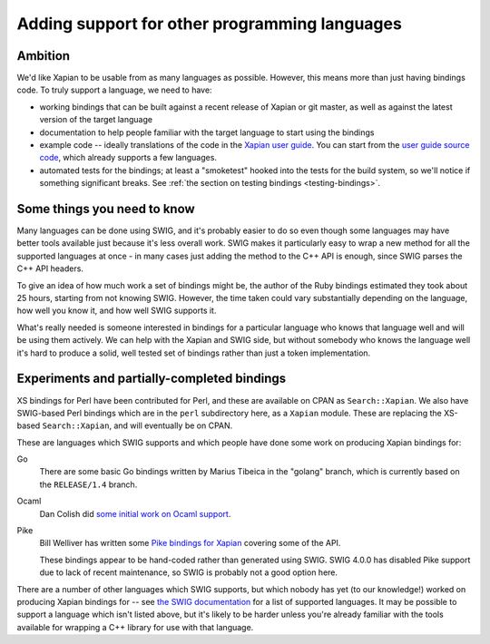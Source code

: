 Adding support for other programming languages
==============================================

Ambition
--------

We'd like Xapian to be usable from as many languages as possible. However,
this means more than just having bindings code. To truly support a language,
we need to have:

* working bindings that can be built against a recent release of Xapian or git
  master, as well as against the latest version of the target language

* documentation to help people familiar with the target language to start using
  the bindings

* example code -- ideally translations of the code in the `Xapian user guide`_.
  You can start from the `user guide source code`_, which already supports a few
  languages.

* automated tests for the bindings; at least a "smoketest" hooked into the tests
  for the build system, so we'll notice if something significant breaks. See
  :ref:`the section on testing bindings <testing-bindings>`.

.. _Xapian user guide: https://getting-started-with-xapian.readthedocs.io/en/latest/

.. _user guide source code: https://github.com/xapian/xapian-docsprint

Some things you need to know
----------------------------

Many languages can be done using SWIG, and it's probably easier to do so
even though some languages may have better tools available just because it's
less overall work.  SWIG makes it particularly easy to wrap a new method for
all the supported languages at once - in many cases just adding the method
to the C++ API is enough, since SWIG parses the C++ API headers.

To give an idea of how much work a set of bindings might be, the author of the
Ruby bindings estimated they took about 25 hours, starting from not knowing
SWIG.  However, the time taken could vary substantially depending on the
language, how well you know it, and how well SWIG supports it.

What's really needed is someone interested in bindings for a particular
language who knows that language well and will be using them actively.
We can help with the Xapian and SWIG side, but without somebody who knows
the language well it's hard to produce a solid, well tested set of bindings
rather than just a token implementation.

Experiments and partially-completed bindings
--------------------------------------------

XS bindings for Perl have been contributed for Perl, and these are available
on CPAN as ``Search::Xapian``.  We also have SWIG-based Perl bindings which are
in the ``perl`` subdirectory here, as a ``Xapian`` module.  These are replacing
the XS-based ``Search::Xapian``, and will eventually be on CPAN.

These are languages which SWIG supports and which people have done some work
on producing Xapian bindings for:

Go
	There are some basic Go bindings written by Marius Tibeica in the
	"golang" branch, which is currently based on the ``RELEASE/1.4`` branch.

Ocaml
	Dan Colish did `some initial work on Ocaml support <ocaml_>`_.

Pike
	Bill Welliver has written some `Pike bindings for Xapian <pike_>`_ covering
	some of the API.

	These bindings appear to be hand-coded rather than generated using SWIG.
	SWIG 4.0.0 has disabled Pike support due to lack of recent maintenance,
	so SWIG is probably not a good option here.

.. _ocaml: https://trac.xapian.org/ticket/588
.. _pike: http://modules.gotpike.org/module_info.html?module_id=42

There are a number of other languages which SWIG supports, but which nobody has
yet (to our knowledge!) worked on producing Xapian bindings for -- see `the SWIG
documentation <swig_>`_ for a list of supported languages. It may be possible to
support a language which isn't listed above, but it's likely to be harder unless
you're already familiar with the tools available for wrapping a C++ library for
use with that language.

.. _swig: http://www.swig.org/compare.html
